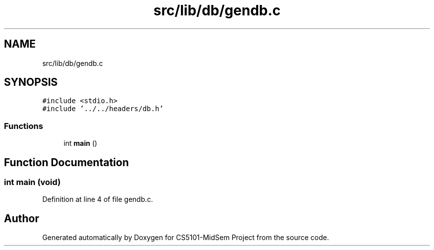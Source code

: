 .TH "src/lib/db/gendb.c" 3 "Sun Nov 29 2020" "Version v01" "CS5101-MidSem Project" \" -*- nroff -*-
.ad l
.nh
.SH NAME
src/lib/db/gendb.c
.SH SYNOPSIS
.br
.PP
\fC#include <stdio\&.h>\fP
.br
\fC#include '\&.\&./\&.\&./headers/db\&.h'\fP
.br

.SS "Functions"

.in +1c
.ti -1c
.RI "int \fBmain\fP ()"
.br
.in -1c
.SH "Function Documentation"
.PP 
.SS "int main (void)"

.PP
Definition at line 4 of file gendb\&.c\&.
.SH "Author"
.PP 
Generated automatically by Doxygen for CS5101-MidSem Project from the source code\&.
